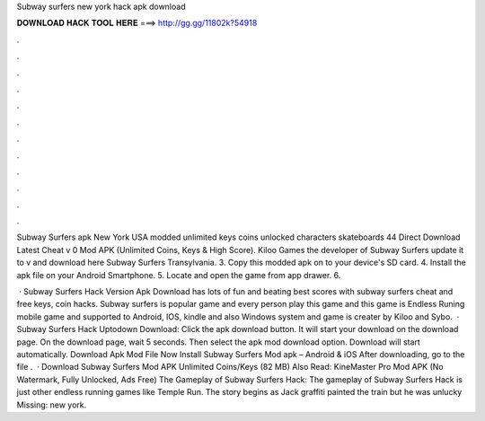 Subway surfers new york hack apk download



𝐃𝐎𝐖𝐍𝐋𝐎𝐀𝐃 𝐇𝐀𝐂𝐊 𝐓𝐎𝐎𝐋 𝐇𝐄𝐑𝐄 ===> http://gg.gg/11802k?54918



.



.



.



.



.



.



.



.



.



.



.



.

Subway Surfers apk New York USA modded unlimited keys coins unlocked characters skateboards 44 Direct Download Latest Cheat v 0 Mod APK (Unlimited Coins, Keys & High Score). Kiloo Games the developer of Subway Surfers update it to v and download here Subway Surfers Transylvania. 3. Copy this modded apk on to your device's SD card. 4. Install the apk file on your Android Smartphone. 5. Locate and open the game from app drawer. 6.

 · Subway Surfers Hack Version Apk Download has lots of fun and beating best scores with subway surfers cheat and free keys, coin hacks. Subway surfers is popular game and every person play this game and this game is Endless Runing mobile game and supported to Android, IOS, kindle and also Windows system and game is creater by Kiloo and Sybo.  · Subway Surfers Hack Uptodown Download: Click the apk download button. It will start your download on the download page. On the download page, wait 5 seconds. Then select the apk mod download option. Download will start automatically. Download Apk Mod File Now Install Subway Surfers Mod apk – Android & iOS After downloading, go to the file .  · Download Subway Surfers Mod APK Unlimited Coins/Keys (82 MB) Also Read: KineMaster Pro Mod APK (No Watermark, Fully Unlocked, Ads Free) The Gameplay of Subway Surfers Hack: The gameplay of Subway Surfers Hack is just other endless running games like Temple Run. The story begins as Jack graffiti painted the train but he was unlucky Missing: new york.
